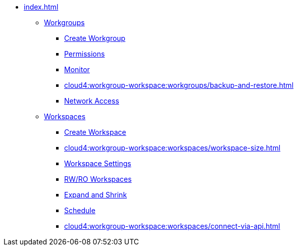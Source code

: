 * xref:index.adoc[]
** xref:cloud4:workgroup-workspace:workgroups/workgroup.adoc[Workgroups]
*** xref:cloud4:workgroup-workspace:workgroups/how2-create-a-workgroup.adoc[Create Workgroup]
*** xref:cloud4:workgroup-workspace:workgroups/how2-workgroup-access.adoc[Permissions]
*** xref:cloud4:workgroup-workspace:workgroups/monitor-workspaces.adoc[Monitor]
*** xref:cloud4:workgroup-workspace:workgroups/backup-and-restore.adoc[]
*** xref:cloud4:workgroup-workspace:workgroups/how2-config-network-access.adoc[Network Access]
** xref:workspaces/workspace.adoc[Workspaces]
*** xref:cloud4:workgroup-workspace:workspaces/how2-create-a-workspace.adoc[Create Workspace]
*** xref:cloud4:workgroup-workspace:workspaces/workspace-size.adoc[]
*** xref:cloud4:workgroup-workspace:workspaces/settings.adoc[Workspace Settings]
*** xref:cloud4:workgroup-workspace:workspaces/readwrite-readonly.adoc[RW/RO Workspaces]
*** xref:cloud4:workgroup-workspace:workspaces/expansion-shrink.adoc[Expand and Shrink]
*** xref:cloud4:workgroup-workspace:workspaces/schedule.adoc[Schedule]
*** xref:cloud4:workgroup-workspace:workspaces/connect-via-api.adoc[]

